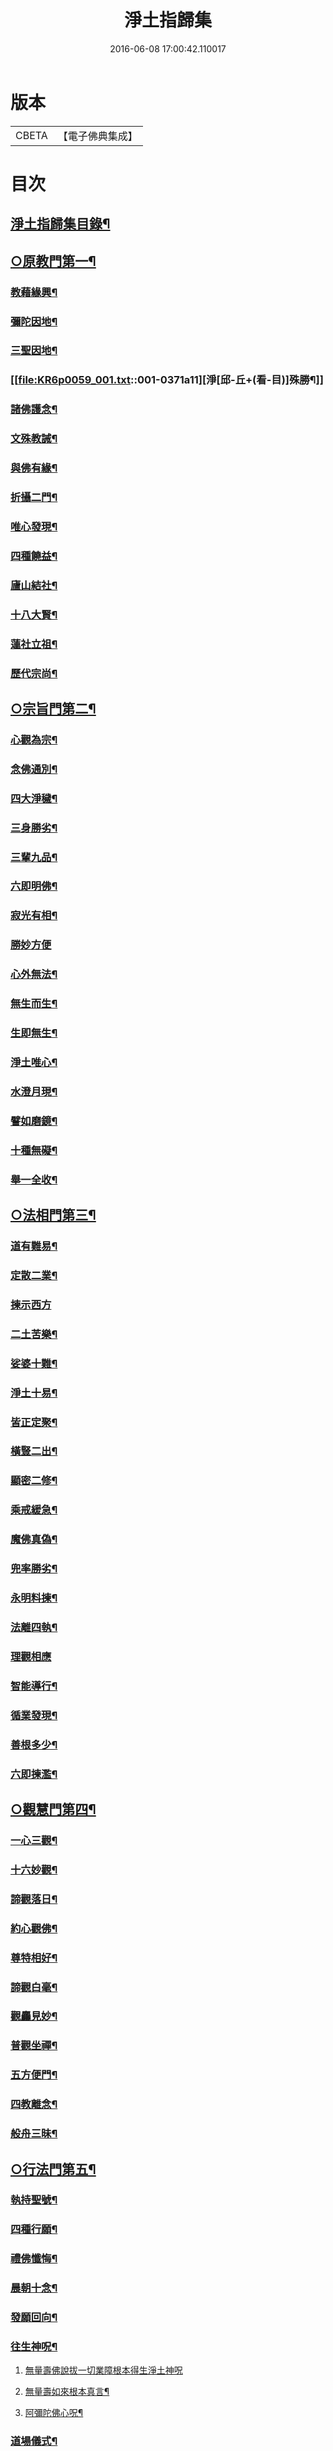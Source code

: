#+TITLE: 淨土指歸集 
#+DATE: 2016-06-08 17:00:42.110017

* 版本
 |     CBETA|【電子佛典集成】|

* 目次
** [[file:KR6p0059_001.txt::001-0369a2][淨土指歸集目錄¶]]
** [[file:KR6p0059_001.txt::001-0370a18][○原教門第一¶]]
*** [[file:KR6p0059_001.txt::001-0370b18][教藉緣興¶]]
*** [[file:KR6p0059_001.txt::001-0370c8][彌陀因地¶]]
*** [[file:KR6p0059_001.txt::001-0370c20][三聖因地¶]]
*** [[file:KR6p0059_001.txt::001-0371a11][淨[邱-丘+(看-目)]殊勝¶]]
*** [[file:KR6p0059_001.txt::001-0371b5][諸佛護念¶]]
*** [[file:KR6p0059_001.txt::001-0371b19][文殊教誡¶]]
*** [[file:KR6p0059_001.txt::001-0371c5][與佛有緣¶]]
*** [[file:KR6p0059_001.txt::001-0371c14][折攝二門¶]]
*** [[file:KR6p0059_001.txt::001-0372a3][唯心發現¶]]
*** [[file:KR6p0059_001.txt::001-0372a12][四種饒益¶]]
*** [[file:KR6p0059_001.txt::001-0372a18][廬山結社¶]]
*** [[file:KR6p0059_001.txt::001-0372b2][十八大賢¶]]
*** [[file:KR6p0059_001.txt::001-0372b10][蓮社立祖¶]]
*** [[file:KR6p0059_001.txt::001-0372b19][歷代宗尚¶]]
** [[file:KR6p0059_001.txt::001-0372c6][○宗旨門第二¶]]
*** [[file:KR6p0059_001.txt::001-0372c13][心觀為宗¶]]
*** [[file:KR6p0059_001.txt::001-0373a19][念佛通別¶]]
*** [[file:KR6p0059_001.txt::001-0373b10][四大淨穢¶]]
*** [[file:KR6p0059_001.txt::001-0373c16][三身勝劣¶]]
*** [[file:KR6p0059_001.txt::001-0374a6][三輩九品¶]]
*** [[file:KR6p0059_001.txt::001-0374a22][六即明佛¶]]
*** [[file:KR6p0059_001.txt::001-0374b6][寂光有相¶]]
*** [[file:KR6p0059_001.txt::001-0374b24][勝妙方便]]
*** [[file:KR6p0059_001.txt::001-0375a3][心外無法¶]]
*** [[file:KR6p0059_001.txt::001-0375a14][無生而生¶]]
*** [[file:KR6p0059_001.txt::001-0375a24][生即無生¶]]
*** [[file:KR6p0059_001.txt::001-0375b10][淨土唯心¶]]
*** [[file:KR6p0059_001.txt::001-0375c3][水澄月現¶]]
*** [[file:KR6p0059_001.txt::001-0375c19][譬如磨鏡¶]]
*** [[file:KR6p0059_001.txt::001-0376a4][十種無礙¶]]
*** [[file:KR6p0059_001.txt::001-0376c12][舉一全收¶]]
** [[file:KR6p0059_001.txt::001-0377a7][○法相門第三¶]]
*** [[file:KR6p0059_001.txt::001-0377a15][道有難易¶]]
*** [[file:KR6p0059_001.txt::001-0377b9][定散二業¶]]
*** [[file:KR6p0059_001.txt::001-0377b24][揀示西方]]
*** [[file:KR6p0059_001.txt::001-0377c16][二土苦樂¶]]
*** [[file:KR6p0059_001.txt::001-0378a10][娑婆十難¶]]
*** [[file:KR6p0059_001.txt::001-0378b2][淨土十易¶]]
*** [[file:KR6p0059_001.txt::001-0378b14][皆正定聚¶]]
*** [[file:KR6p0059_001.txt::001-0378b19][橫豎二出¶]]
*** [[file:KR6p0059_001.txt::001-0378c8][顯密二修¶]]
*** [[file:KR6p0059_001.txt::001-0378c16][乘戒緩急¶]]
*** [[file:KR6p0059_001.txt::001-0379a4][魔佛真偽¶]]
*** [[file:KR6p0059_001.txt::001-0379a23][兜率勝劣¶]]
*** [[file:KR6p0059_001.txt::001-0379b17][永明料揀¶]]
*** [[file:KR6p0059_001.txt::001-0379c11][法離四執¶]]
*** [[file:KR6p0059_001.txt::001-0379c24][理觀相應]]
*** [[file:KR6p0059_001.txt::001-0380a20][智能導行¶]]
*** [[file:KR6p0059_001.txt::001-0380b6][循業發現¶]]
*** [[file:KR6p0059_001.txt::001-0380b15][善根多少¶]]
*** [[file:KR6p0059_001.txt::001-0380c4][六即揀濫¶]]
** [[file:KR6p0059_001.txt::001-0381a9][○觀慧門第四¶]]
*** [[file:KR6p0059_001.txt::001-0381a19][一心三觀¶]]
*** [[file:KR6p0059_001.txt::001-0381b15][十六妙觀¶]]
*** [[file:KR6p0059_001.txt::001-0381c24][諦觀落日¶]]
*** [[file:KR6p0059_001.txt::001-0382a19][約心觀佛¶]]
*** [[file:KR6p0059_001.txt::001-0382b13][尊特相好¶]]
*** [[file:KR6p0059_001.txt::001-0382c4][諦觀白毫¶]]
*** [[file:KR6p0059_001.txt::001-0382c19][觀麤見妙¶]]
*** [[file:KR6p0059_001.txt::001-0383a4][普觀坐禪¶]]
*** [[file:KR6p0059_001.txt::001-0383a16][五方便門¶]]
*** [[file:KR6p0059_001.txt::001-0383b4][四教離念¶]]
*** [[file:KR6p0059_001.txt::001-0383b18][般舟三昧¶]]
** [[file:KR6p0059_001.txt::001-0383c7][○行法門第五¶]]
*** [[file:KR6p0059_001.txt::001-0383c14][執持聖號¶]]
*** [[file:KR6p0059_001.txt::001-0384a2][四種行願¶]]
*** [[file:KR6p0059_001.txt::001-0384a12][禮佛懺悔¶]]
*** [[file:KR6p0059_001.txt::001-0384c20][晨朝十念¶]]
*** [[file:KR6p0059_001.txt::001-0385a12][發願回向¶]]
*** [[file:KR6p0059_001.txt::001-0385a24][往生神呪¶]]
**** [[file:KR6p0059_001.txt::001-0385a24][無量壽佛說拔一切業障根本得生淨土神呪]]
**** [[file:KR6p0059_001.txt::001-0385b21][無量壽如來根本真言¶]]
**** [[file:KR6p0059_001.txt::001-0385c8][阿彌陀佛心呪¶]]
*** [[file:KR6p0059_001.txt::001-0385c10][道場儀式¶]]
*** [[file:KR6p0059_001.txt::001-0385c20][尅期修證¶]]
*** [[file:KR6p0059_001.txt::001-0386a7][欣厭二行¶]]
*** [[file:KR6p0059_001.txt::001-0386b3][上品三心¶]]
*** [[file:KR6p0059_001.txt::001-0386b12][日用繫緣¶]]
*** [[file:KR6p0059_001.txt::001-0386b24][睡時入觀]]
*** [[file:KR6p0059_001.txt::001-0386c11][臨終正念¶]]
*** [[file:KR6p0059_001.txt::001-0387a21][三種淨業¶]]
*** [[file:KR6p0059_001.txt::001-0387b12][孝養父母¶]]
*** [[file:KR6p0059_001.txt::001-0387c2][修十善業¶]]
*** [[file:KR6p0059_001.txt::001-0387c17][具足眾戒¶]]
*** [[file:KR6p0059_001.txt::001-0388a4][發菩提心¶]]
*** [[file:KR6p0059_001.txt::001-0388a18][讀誦大乘¶]]
*** [[file:KR6p0059_001.txt::001-0388b6][親近善友¶]]
*** [[file:KR6p0059_001.txt::001-0388b21][聽聞正法¶]]
*** [[file:KR6p0059_001.txt::001-0388c10][十種信心¶]]
*** [[file:KR6p0059_001.txt::001-0388c22][一心不亂¶]]
** [[file:KR6p0059_002.txt::002-0389a13][○證驗門第六¶]]
*** [[file:KR6p0059_002.txt::002-0389a19][菩薩往生¶]]
*** [[file:KR6p0059_002.txt::002-0389b7][龍樹往生¶]]
*** [[file:KR6p0059_002.txt::002-0389b13][遠公遺跡¶]]
*** [[file:KR6p0059_002.txt::002-0389b24][三覩聖相]]
*** [[file:KR6p0059_002.txt::002-0389c11][智者遺誡¶]]
*** [[file:KR6p0059_002.txt::002-0389c24][善導功行¶]]
*** [[file:KR6p0059_002.txt::002-0390a10][遺民見佛¶]]
*** [[file:KR6p0059_002.txt::002-0390a23][聲光現佛¶]]
*** [[file:KR6p0059_002.txt::002-0390b15][別峰行道¶]]
*** [[file:KR6p0059_002.txt::002-0390b22][冥司崇敬¶]]
*** [[file:KR6p0059_002.txt::002-0390c7][西湖結社¶]]
*** [[file:KR6p0059_002.txt::002-0390c18][蓮華勝會¶]]
*** [[file:KR6p0059_002.txt::002-0391a6][御書蓮社¶]]
*** [[file:KR6p0059_002.txt::002-0391a17][七寶華舫¶]]
*** [[file:KR6p0059_002.txt::002-0391b3][誓取金臺¶]]
*** [[file:KR6p0059_002.txt::002-0391b13][焚毀仙經¶]]
*** [[file:KR6p0059_002.txt::002-0391c4][惟恭滅罪¶]]
*** [[file:KR6p0059_002.txt::002-0391c18][雄俊入冥¶]]
*** [[file:KR6p0059_002.txt::002-0392a9][密修淨業¶]]
*** [[file:KR6p0059_002.txt::002-0392a19][臨終見佛¶]]
*** [[file:KR6p0059_002.txt::002-0392b5][臨終說法¶]]
*** [[file:KR6p0059_002.txt::002-0392b21][俸錢畫佛¶]]
*** [[file:KR6p0059_002.txt::002-0392c10][念不間斷¶]]
*** [[file:KR6p0059_002.txt::002-0393a2][西方公據¶]]
*** [[file:KR6p0059_002.txt::002-0393a14][七寶佛像¶]]
*** [[file:KR6p0059_002.txt::002-0393b7][繪像警迷¶]]
*** [[file:KR6p0059_002.txt::002-0393b17][龍舒立化¶]]
*** [[file:KR6p0059_002.txt::002-0393c9][獨孤皇后¶]]
*** [[file:KR6p0059_002.txt::002-0393c20][女流往生¶]]
*** [[file:KR6p0059_002.txt::002-0394a20][惡輩往生¶]]
*** [[file:KR6p0059_002.txt::002-0394b8][靈禽往生¶]]
** [[file:KR6p0059_002.txt::002-0394b19][○決疑門第七¶]]
*** [[file:KR6p0059_002.txt::002-0394c5][難信之法¶]]
*** [[file:KR6p0059_002.txt::002-0394c20][淨土非權¶]]
*** [[file:KR6p0059_002.txt::002-0395a9][辨明五惑¶]]
*** [[file:KR6p0059_002.txt::002-0395b15][佛語不虗¶]]
*** [[file:KR6p0059_002.txt::002-0395c3][正信因果¶]]
*** [[file:KR6p0059_002.txt::002-0395c17][自障自蔽¶]]
*** [[file:KR6p0059_002.txt::002-0396a2][身心虗偽¶]]
*** [[file:KR6p0059_002.txt::002-0396a13][婬殺相因¶]]
*** [[file:KR6p0059_002.txt::002-0396a24][臨終業相¶]]
*** [[file:KR6p0059_002.txt::002-0396b10][不求勝進¶]]
*** [[file:KR6p0059_002.txt::002-0396b16][善人會集¶]]
*** [[file:KR6p0059_002.txt::002-0396c2][覺悟前非¶]]
*** [[file:KR6p0059_002.txt::002-0396c15][十種障難¶]]
*** [[file:KR6p0059_002.txt::002-0396c24][疑城退墮¶]]
*** [[file:KR6p0059_002.txt::002-0397a15][十念往生¶]]
*** [[file:KR6p0059_002.txt::002-0397b10][少善不生¶]]
*** [[file:KR6p0059_002.txt::002-0397b19][二乘不生¶]]
*** [[file:KR6p0059_002.txt::002-0397c5][辨明聖號¶]]
*** [[file:KR6p0059_002.txt::002-0397c17][十二如來¶]]
*** [[file:KR6p0059_002.txt::002-0398a5][像即真身¶]]
*** [[file:KR6p0059_002.txt::002-0398a22][齋房設像¶]]
*** [[file:KR6p0059_002.txt::002-0398b7][頓漸二修¶]]
*** [[file:KR6p0059_002.txt::002-0398b24][以理奪事¶]]
*** [[file:KR6p0059_002.txt::002-0398c15][四種清執¶]]
*** [[file:KR6p0059_002.txt::002-0399a7][談空得失¶]]
*** [[file:KR6p0059_002.txt::002-0399a24][反經非聖]]
*** [[file:KR6p0059_002.txt::002-0399b15][失於遲暮¶]]
*** [[file:KR6p0059_002.txt::002-0399b23][為小失大¶]]
*** [[file:KR6p0059_002.txt::002-0399c6][不修十失¶]]
*** [[file:KR6p0059_002.txt::002-0399c12][永無魔事¶]]
*** [[file:KR6p0059_002.txt::002-0399c24][般舟三力¶]]
*** [[file:KR6p0059_002.txt::002-0400a12][師子筋弦¶]]
*** [[file:KR6p0059_002.txt::002-0400a20][舟石不沉¶]]
*** [[file:KR6p0059_002.txt::002-0400b4][舉念即生¶]]
*** [[file:KR6p0059_002.txt::002-0400b12][如鏡現像¶]]
*** [[file:KR6p0059_002.txt::002-0400b24][願力強牽¶]]
*** [[file:KR6p0059_002.txt::002-0400c9][求佛加護¶]]
** [[file:KR6p0059_002.txt::002-0400c18][○斥謬門第八¶]]
*** [[file:KR6p0059_002.txt::002-0401a2][背宗失旨¶]]
*** [[file:KR6p0059_002.txt::002-0401a14][謬執偏空¶]]
*** [[file:KR6p0059_002.txt::002-0401b5][疑深障重¶]]
*** [[file:KR6p0059_002.txt::002-0401b19][誑妄說法¶]]
*** [[file:KR6p0059_002.txt::002-0401c14][未得謂得¶]]
*** [[file:KR6p0059_002.txt::002-0401c22][胎息邪論¶]]
*** [[file:KR6p0059_002.txt::002-0402a13][默照邪禪¶]]
*** [[file:KR6p0059_002.txt::002-0402a23][長生秘訣¶]]
*** [[file:KR6p0059_002.txt::002-0402b13][撥無因果¶]]
*** [[file:KR6p0059_002.txt::002-0402c9][自甘塗炭¶]]
** [[file:KR6p0059_002.txt::002-0402c22][○指廣門第九¶]]
*** [[file:KR6p0059_002.txt::002-0403a6][法華授記¶]]
*** [[file:KR6p0059_002.txt::002-0403a21][華嚴結歸¶]]
*** [[file:KR6p0059_002.txt::002-0403b14][般若念佛¶]]
*** [[file:KR6p0059_002.txt::002-0403c3][仁王觀佛¶]]
*** [[file:KR6p0059_002.txt::002-0403c17][寶積十心¶]]
*** [[file:KR6p0059_002.txt::002-0404a7][情想升沉¶]]
*** [[file:KR6p0059_002.txt::002-0404a20][起信結歸¶]]
*** [[file:KR6p0059_002.txt::002-0404b14][天親造論¶]]
*** [[file:KR6p0059_002.txt::002-0404c4][論釋十疑¶]]
*** [[file:KR6p0059_002.txt::002-0404c15][臨終設像¶]]
*** [[file:KR6p0059_002.txt::002-0405a5][茶毗十念¶]]
*** [[file:KR6p0059_002.txt::002-0405a16][古今著述¶]]
** [[file:KR6p0059_002.txt::002-0405b19][○勸脩門第十¶]]
*** [[file:KR6p0059_002.txt::002-0405c2][慈雲勸修¶]]
*** [[file:KR6p0059_002.txt::002-0405c16][校量功德¶]]
*** [[file:KR6p0059_002.txt::002-0406a4][妙觀功深¶]]
*** [[file:KR6p0059_002.txt::002-0406a14][永無退轉¶]]
*** [[file:KR6p0059_002.txt::002-0406a23][高聲念佛¶]]
*** [[file:KR6p0059_002.txt::002-0406b15][禮佛功德¶]]
*** [[file:KR6p0059_002.txt::002-0406b24][現生獲福¶]]
*** [[file:KR6p0059_002.txt::002-0406c13][為僧念佛¶]]
*** [[file:KR6p0059_002.txt::002-0407a3][富貴學道¶]]
*** [[file:KR6p0059_002.txt::002-0407a10][眾善相資¶]]
*** [[file:KR6p0059_002.txt::002-0407a21][勸修利益¶]]
*** [[file:KR6p0059_002.txt::002-0407b4][因循悞事¶]]
*** [[file:KR6p0059_002.txt::002-0407b9][當思身後¶]]
*** [[file:KR6p0059_002.txt::002-0407b17][預偹不虞¶]]
*** [[file:KR6p0059_002.txt::002-0407c2][功在純熟¶]]
*** [[file:KR6p0059_002.txt::002-0407c9][十種勝利¶]]
** [[file:KR6p0059_002.txt::002-0408a2][指歸直音略訓¶]]
** [[file:KR6p0059_002.txt::002-0410c9][No.1154-A¶]]
** [[file:KR6p0059_002.txt::002-0411a1][No.1154-B¶]]

* 卷
[[file:KR6p0059_001.txt][淨土指歸集 1]]
[[file:KR6p0059_002.txt][淨土指歸集 2]]

